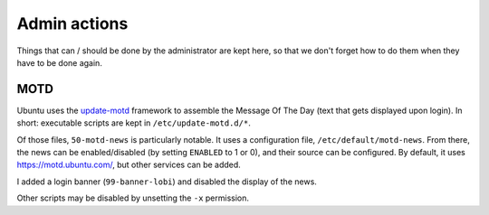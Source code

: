 Admin actions
=============

Things that can / should be done by the administrator are kept here, so that we don't forget how to do them when they have to be done again.

MOTD
----

Ubuntu uses the `update-motd <http://manpages.ubuntu.com/manpages/bionic/en/man5/update-motd.5.html>`_ framework to assemble the Message Of The Day (text that gets displayed upon login). In short: executable scripts are kept in ``/etc/update-motd.d/*``.

Of those files, ``50-motd-news`` is particularly notable. It uses a configuration file, ``/etc/default/motd-news``. From there, the news can be enabled/disabled (by setting ``ENABLED`` to 1 or 0), and their source can be configured. By default, it uses https://motd.ubuntu.com/, but other services can be added.

I added a login banner (``99-banner-lobi``) and disabled the display of the news.

Other scripts may be disabled by unsetting the ``-x`` permission.
